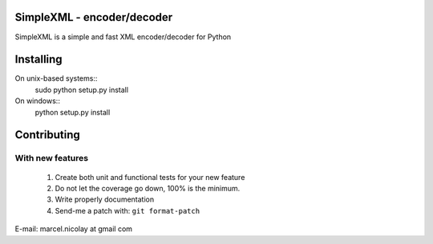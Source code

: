 SimpleXML - encoder/decoder
======================

SimpleXML is a simple and fast XML encoder/decoder for Python

Installing
==========

On unix-based systems::
   sudo python setup.py install

On windows::
   python setup.py install

Contributing
============

With new features
^^^^^^^^^^^^^^^^^

 1. Create both unit and functional tests for your new feature
 2. Do not let the coverage go down, 100% is the minimum.
 3. Write properly documentation
 4. Send-me a patch with: ``git format-patch``

E-mail: marcel.nicolay at gmail com
